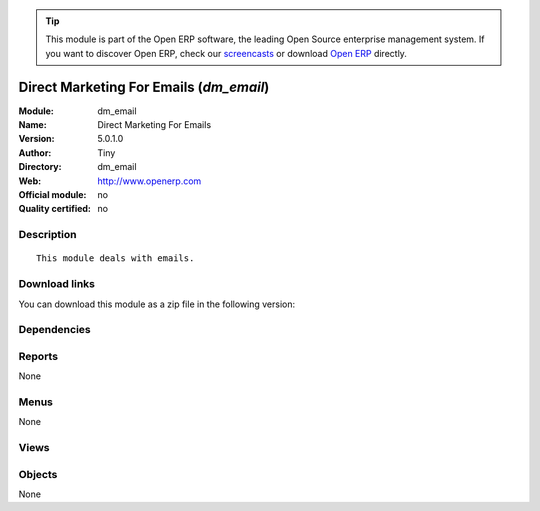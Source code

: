 
.. i18n: .. module:: dm_email
.. i18n:     :synopsis: Direct Marketing For Emails 
.. i18n:     :noindex:
.. i18n: .. 

.. module:: dm_email
    :synopsis: Direct Marketing For Emails 
    :noindex:
.. 

.. i18n: .. raw:: html
.. i18n: 
.. i18n:       <br />
.. i18n:     <link rel="stylesheet" href="../_static/hide_objects_in_sidebar.css" type="text/css" />

.. raw:: html

      <br />
    <link rel="stylesheet" href="../_static/hide_objects_in_sidebar.css" type="text/css" />

.. i18n: .. tip:: This module is part of the Open ERP software, the leading Open Source 
.. i18n:   enterprise management system. If you want to discover Open ERP, check our 
.. i18n:   `screencasts <http://openerp.tv>`_ or download 
.. i18n:   `Open ERP <http://openerp.com>`_ directly.

.. tip:: This module is part of the Open ERP software, the leading Open Source 
  enterprise management system. If you want to discover Open ERP, check our 
  `screencasts <http://openerp.tv>`_ or download 
  `Open ERP <http://openerp.com>`_ directly.

.. i18n: .. raw:: html
.. i18n: 
.. i18n:     <div class="js-kit-rating" title="" permalink="" standalone="yes" path="/dm_email"></div>
.. i18n:     <script src="http://js-kit.com/ratings.js"></script>

.. raw:: html

    <div class="js-kit-rating" title="" permalink="" standalone="yes" path="/dm_email"></div>
    <script src="http://js-kit.com/ratings.js"></script>

.. i18n: Direct Marketing For Emails (*dm_email*)
.. i18n: ========================================
.. i18n: :Module: dm_email
.. i18n: :Name: Direct Marketing For Emails
.. i18n: :Version: 5.0.1.0
.. i18n: :Author: Tiny
.. i18n: :Directory: dm_email
.. i18n: :Web: http://www.openerp.com
.. i18n: :Official module: no
.. i18n: :Quality certified: no

Direct Marketing For Emails (*dm_email*)
========================================
:Module: dm_email
:Name: Direct Marketing For Emails
:Version: 5.0.1.0
:Author: Tiny
:Directory: dm_email
:Web: http://www.openerp.com
:Official module: no
:Quality certified: no

.. i18n: Description
.. i18n: -----------

Description
-----------

.. i18n: ::
.. i18n: 
.. i18n:   This module deals with emails.

::

  This module deals with emails.

.. i18n: Download links
.. i18n: --------------

Download links
--------------

.. i18n: You can download this module as a zip file in the following version:

You can download this module as a zip file in the following version:

.. i18n:   * `trunk <http://www.openerp.com/download/modules/trunk/dm_email.zip>`_

  * `trunk <http://www.openerp.com/download/modules/trunk/dm_email.zip>`_

.. i18n: Dependencies
.. i18n: ------------

Dependencies
------------

.. i18n:  * :mod:`dm`

 * :mod:`dm`

.. i18n: Reports
.. i18n: -------

Reports
-------

.. i18n: None

None

.. i18n: Menus
.. i18n: -------

Menus
-------

.. i18n: None

None

.. i18n: Views
.. i18n: -----

Views
-----

.. i18n:  * \* INHERIT dm.offer.document.form.inherit (form)
.. i18n:  * \* INHERIT dm.offer.document.media.form.inherit (form)

 * \* INHERIT dm.offer.document.form.inherit (form)
 * \* INHERIT dm.offer.document.media.form.inherit (form)

.. i18n: Objects
.. i18n: -------

Objects
-------

.. i18n: None

None
